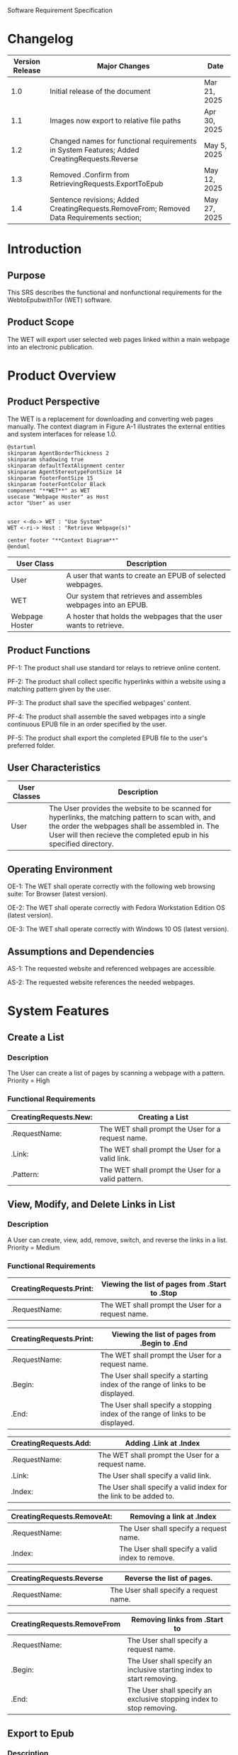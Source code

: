 Software Requirement Specification
* Changelog
| Version Release | Major Changes                                                                                | Date         |
|-----------------+----------------------------------------------------------------------------------------------+--------------|
|             1.0 | Initial release of the document                                                              | Mar 21, 2025 |
|             1.1 | Images now export to relative file paths                                                     | Apr 30, 2025 |
|             1.2 | Changed names for functional requirements in System Features; Added CreatingRequests.Reverse | May 5, 2025  |
|             1.3 | Removed .Confirm from RetrievingRequests.ExportToEpub                                        | May 12, 2025 |
|             1.4 | Sentence revisions; Added CreatingRequests.RemoveFrom; Removed Data Requirements section;    | May 27, 2025 |

* Introduction
** Purpose
This SRS describes the functional and nonfunctional requirements for the WebtoEpubwithTor (WET) software.

** Product Scope
The WET will export user selected web pages linked within a main webpage into an electronic publication.

* Product Overview
** Product Perspective
The WET is a replacement for downloading and converting web pages manually. The context diagram in Figure A-1 illustrates the external entities and system interfaces for release 1.0.

#+BEGIN_SRC plantuml :file ./A-1.png
  @startuml
  skinparam AgentBorderThickness 2
  skinparam shadowing true
  skinparam defaultTextAlignment center
  skinparam AgentStereotypeFontSize 14
  skinparam footerFontSize 15
  skinparam footerFontColor Black
  component "**WET**" as WET
  usecase "Webpage Hoster" as Host
  actor "User" as user


  user <-do-> WET : "Use System"
  WET <-ri-> Host : "Retrieve Webpage(s)"

  center footer "**Context Diagram**"
  @enduml
#+End_SRC
[[file:./A-1.png]]

| User Class     | Description                                                       |
|----------------+-------------------------------------------------------------------|
| User           | A user that wants to create an EPUB of selected webpages.         |
| WET            | Our system that retrieves and assembles webpages into an EPUB.    |
| Webpage Hoster | A hoster that holds the webpages that the user wants to retrieve. |

** Product Functions
PF-1: The product shall use standard tor relays to retrieve online content.

PF-2: The product shall collect specific hyperlinks within a website using a matching pattern given by the user.

PF-3: The product shall save the specified webpages' content.

PF-4: The product shall assemble the saved webpages into a single continuous EPUB file in an order specified by the user.

PF-5: The product shall export the completed EPUB file to the user's preferred folder.

** User Characteristics

| User Classes | Description                                                                                                                                                                                                                |
|--------------+----------------------------------------------------------------------------------------------------------------------------------------------------------------------------------------------------------------------------|
| User         | The User provides the website to be scanned for hyperlinks, the matching pattern to scan with, and the order the webpages shall be assembled in. The User will then recieve the completed epub in his specified directory. |

** Operating Environment
OE-1: The WET shall operate correctly with the following web browsing suite: Tor Browser (latest version).

OE-2: The WET shall operate correctly with Fedora Workstation Edition OS (latest version). 

OE-3: The WET shall operate correctly with Windows 10 OS (latest version).

** Assumptions and Dependencies
AS-1: The requested website and referenced webpages are accessible.

AS-2: The requested website references the needed webpages.

* System Features
** Create a List
*** Description
The User can create a list of pages by scanning a webpage with a pattern. Priority = High

*** Functional Requirements
| CreatingRequests.New: | Creating a List                                    |
|-----------------------+----------------------------------------------------|
| .RequestName:         | The WET shall prompt the User for a request name.  |
| .Link:                | The WET shall prompt the User for a valid link.    |
| .Pattern:             | The WET shall prompt the User for a valid pattern. |

** View, Modify, and Delete Links in List

*** Description
A User can create, view, add, remove, switch, and reverse the links in a list. Priority = Medium

*** Functional Requirements

| CreatingRequests.Print: | Viewing the list of pages from .Start to .Stop    |
|-------------------------+---------------------------------------------------|
| .RequestName:           | The WET shall prompt the User for a request name. |


| CreatingRequests.Print: | Viewing the list of pages from .Begin to .End                                  |
|-------------------------+--------------------------------------------------------------------------------|
| .RequestName:           | The WET shall prompt the User for a request name.                              |
| .Begin:                 | The User shall specify a starting index of the range of links to be displayed. |
| .End:                   | The User shall specify a stopping index of the range of links to be displayed. |


| CreatingRequests.Add: | Adding .Link at .Index                                            |
|-----------------------+-------------------------------------------------------------------|
| .RequestName:         | The WET shall prompt the User for a request name.                 |
| .Link:                | The User shall specify a valid link.                              |
| .Index:               | The User shall specify a valid index for the link to be added to. |


| CreatingRequests.RemoveAt: | Removing a link at .Index                       |
|----------------------------+-------------------------------------------------|
| .RequestName:              | The User shall specify a request name.          |
| .Index:                    | The User shall specify a valid index to remove. |


| CreatingRequests.Reverse | Reverse the list of pages.             |
|--------------------------+----------------------------------------|
| .RequestName:            | The User shall specify a request name. |


| CreatingRequests.RemoveFrom | Removing links from .Start to                                         |
|-----------------------------+-----------------------------------------------------------------------|
| .RequestName:               | The User shall specify a request name.                                |
| .Begin:                     | The User shall specify an inclusive starting index to start removing. |
| .End:                       | The User shall specify an exclusive stopping index to stop removing.  |

** Export to Epub
*** Description
A User can save the content of webpages in a list, export the content into one continuous epub, and save it in their preferred folder. Priority = High

*** Functional Requirements
| CreatingRequests.ExportRequest: | Exporting the list into an Epub                          |
|---------------------------------+----------------------------------------------------------|
| .RequestName:                   | The User shall specify a request name.                   |
| .Location                       | The User shall specify the export location for the Epub. |

* External Interface Requirements
** User Interfaces
UI-1: The system shall be acessed through a command line interface.

UI-2: The system shall provide a help command to explain how to use the system.

* Quality Attributes
** Functionality Requirements
USE-1: The WET shall be able to access atleast 7 of the top 10 novels at [[https://www.novelupdates.com/series-ranking/][a site for cataloging community translations for eastern web novels.]]

** Anonymity Requirements
SEC-1: All internet acesses shall be routed through tor circuits.

SEC-2: The system shall request a new tor circuit for each set of webpages to be scanned.
